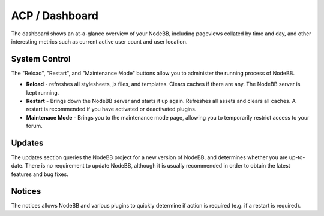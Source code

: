 ACP / Dashboard
===============

The dashboard shows an at-a-glance overview of your NodeBB, including
pageviews collated by time and day, and other interesting metrics such
as current active user count and user location.

System Control
~~~~~~~~~~~~~~

The "Reload", "Restart", and "Maintenance Mode" buttons allow you to
administer the running process of NodeBB.

-  **Reload** - refreshes all stylesheets, js files, and templates.
   Clears caches if there are any. The NodeBB server is kept running.
-  **Restart** - Brings down the NodeBB server and starts it up again.
   Refreshes all assets and clears all caches. A restart is recommended
   if you have activated or deactivated plugins.
-  **Maintenace Mode** - Brings you to the maintenance mode page,
   allowing you to temporarily restrict access to your forum.

Updates
~~~~~~~

The updates section queries the NodeBB project for a new version of
NodeBB, and determines whether you are up-to-date. There is no
requirement to update NodeBB, although it is usually recommended in
order to obtain the latest features and bug fixes.

Notices
~~~~~~~

The notices allows NodeBB and various plugins to quickly determine if
action is required (e.g. if a restart is required).
